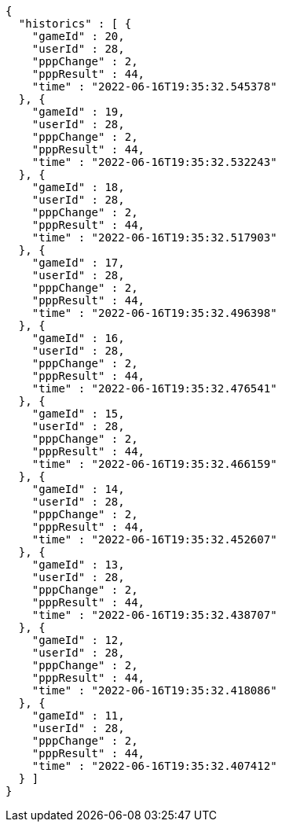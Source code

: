 [source,options="nowrap"]
----
{
  "historics" : [ {
    "gameId" : 20,
    "userId" : 28,
    "pppChange" : 2,
    "pppResult" : 44,
    "time" : "2022-06-16T19:35:32.545378"
  }, {
    "gameId" : 19,
    "userId" : 28,
    "pppChange" : 2,
    "pppResult" : 44,
    "time" : "2022-06-16T19:35:32.532243"
  }, {
    "gameId" : 18,
    "userId" : 28,
    "pppChange" : 2,
    "pppResult" : 44,
    "time" : "2022-06-16T19:35:32.517903"
  }, {
    "gameId" : 17,
    "userId" : 28,
    "pppChange" : 2,
    "pppResult" : 44,
    "time" : "2022-06-16T19:35:32.496398"
  }, {
    "gameId" : 16,
    "userId" : 28,
    "pppChange" : 2,
    "pppResult" : 44,
    "time" : "2022-06-16T19:35:32.476541"
  }, {
    "gameId" : 15,
    "userId" : 28,
    "pppChange" : 2,
    "pppResult" : 44,
    "time" : "2022-06-16T19:35:32.466159"
  }, {
    "gameId" : 14,
    "userId" : 28,
    "pppChange" : 2,
    "pppResult" : 44,
    "time" : "2022-06-16T19:35:32.452607"
  }, {
    "gameId" : 13,
    "userId" : 28,
    "pppChange" : 2,
    "pppResult" : 44,
    "time" : "2022-06-16T19:35:32.438707"
  }, {
    "gameId" : 12,
    "userId" : 28,
    "pppChange" : 2,
    "pppResult" : 44,
    "time" : "2022-06-16T19:35:32.418086"
  }, {
    "gameId" : 11,
    "userId" : 28,
    "pppChange" : 2,
    "pppResult" : 44,
    "time" : "2022-06-16T19:35:32.407412"
  } ]
}
----